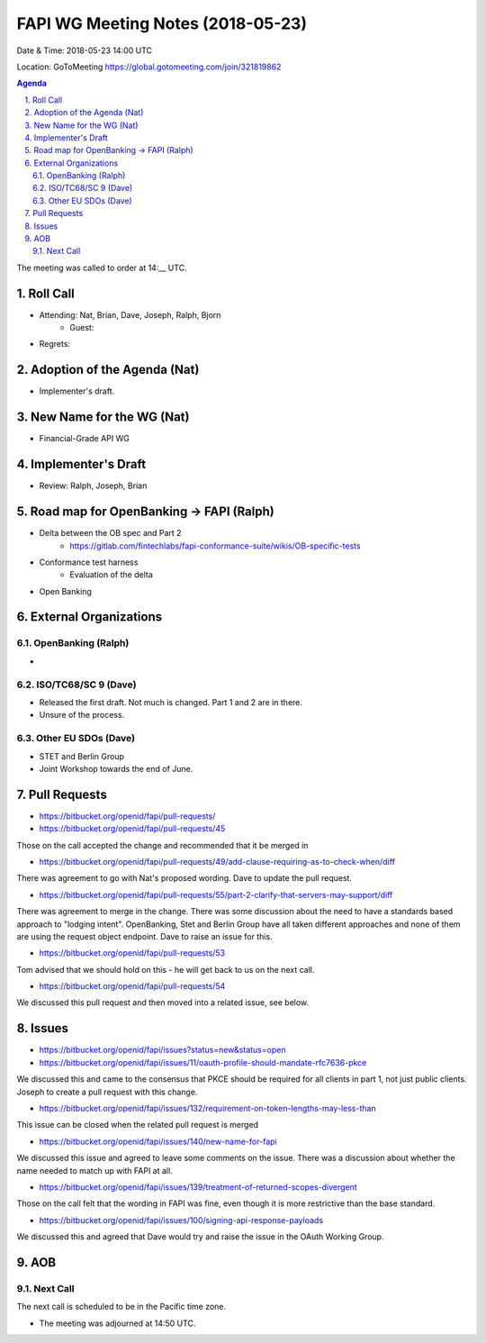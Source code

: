 ============================================
FAPI WG Meeting Notes (2018-05-23)
============================================
Date & Time: 2018-05-23 14:00 UTC

Location: GoToMeeting https://global.gotomeeting.com/join/321819862

.. sectnum:: 
   :suffix: .


.. contents:: Agenda

The meeting was called to order at 14:__ UTC. 

Roll Call
===========
* Attending: Nat, Brian, Dave, Joseph, Ralph, Bjorn
   * Guest: 
* Regrets:  

Adoption of the Agenda (Nat)
==================================
* Implementer's draft. 

New Name for the WG (Nat)
===========================
* Financial-Grade API WG

Implementer's Draft
=======================
* Review: Ralph, Joseph, Brian 

Road map for OpenBanking -> FAPI (Ralph)
=============================================
* Delta between the OB spec and Part 2
    * https://gitlab.com/fintechlabs/fapi-conformance-suite/wikis/OB-specific-tests
* Conformance test harness
    * Evaluation of the delta

* Open Banking 

External Organizations
=========================

OpenBanking (Ralph)
----------------------
* 

ISO/TC68/SC 9 (Dave)
----------------------
* Released the first draft. Not much is changed. Part 1 and 2 are in there. 
* Unsure of the process. 

Other EU SDOs (Dave)
------------------------
* STET and Berlin Group
* Joint Workshop towards the end of June. 

Pull Requests
================
* https://bitbucket.org/openid/fapi/pull-requests/

* https://bitbucket.org/openid/fapi/pull-requests/45

Those on the call accepted the change and recommended that it be merged in

* https://bitbucket.org/openid/fapi/pull-requests/49/add-clause-requiring-as-to-check-when/diff

There was agreement to go with Nat's proposed wording. Dave to update the pull request.

* https://bitbucket.org/openid/fapi/pull-requests/55/part-2-clarify-that-servers-may-support/diff

There was agreement to merge in the change. There was some discussion about the need to have a standards based approach to "lodging intent". OpenBanking, Stet and Berlin Group have all taken different approaches and none of them are using the request object endpoint. Dave to raise an issue for this.

* https://bitbucket.org/openid/fapi/pull-requests/53

Tom advised that we should hold on this - he will get back to us on the next call.

* https://bitbucket.org/openid/fapi/pull-requests/54

We discussed this pull request and then moved into a related issue, see below.

Issues
===========
* https://bitbucket.org/openid/fapi/issues?status=new&status=open

* https://bitbucket.org/openid/fapi/issues/11/oauth-profile-should-mandate-rfc7636-pkce

We discussed this and came to the consensus that PKCE should be required for all clients in part 1, not just public clients. Joseph to create a pull request with this change.

* https://bitbucket.org/openid/fapi/issues/132/requirement-on-token-lengths-may-less-than

This issue can be closed when the related pull request is merged

* https://bitbucket.org/openid/fapi/issues/140/new-name-for-fapi

We discussed this issue and agreed to leave some comments on the issue. There was a discussion about whether the name needed to match up with FAPI at all.

* https://bitbucket.org/openid/fapi/issues/139/treatment-of-returned-scopes-divergent

Those on the call felt that the wording in FAPI was fine, even though it is more restrictive than the base standard.

* https://bitbucket.org/openid/fapi/issues/100/signing-api-response-payloads

We discussed this and agreed that Dave would try and raise the issue in the OAuth Working Group.



AOB
===========

Next Call
-----------------------
The next call is scheduled to be in the Pacific time zone. 

* The meeting was adjourned at 14:50 UTC.